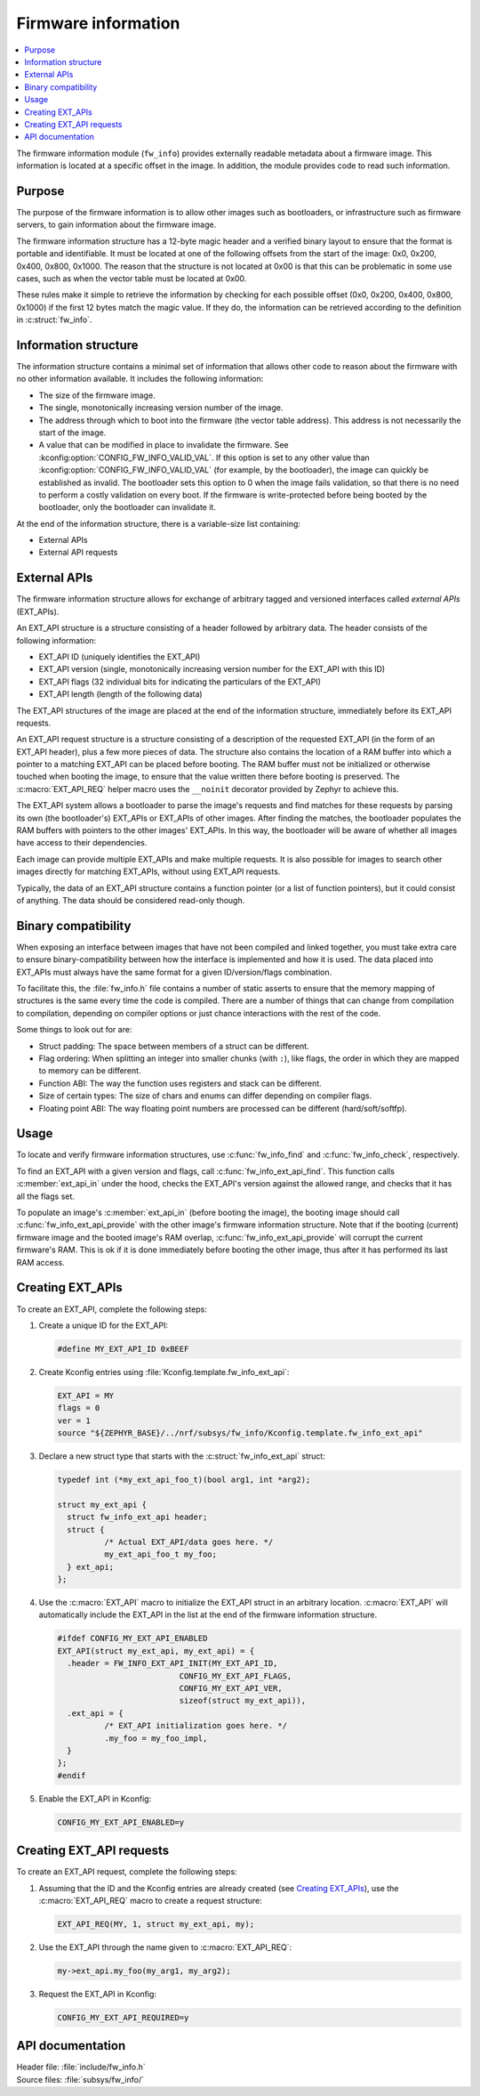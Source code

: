 .. _doc_fw_info:

Firmware information
####################

.. contents::
   :local:
   :depth: 2

The firmware information module (``fw_info``) provides externally readable metadata about a firmware image.
This information is located at a specific offset in the image.
In addition, the module provides code to read such information.

Purpose
*******

The purpose of the firmware information is to allow other images such as bootloaders, or infrastructure such as firmware servers, to gain information about the firmware image.

The firmware information structure has a 12-byte magic header and a verified binary layout to ensure that the format is portable and identifiable.
It must be located at one of the following offsets from the start of the image: 0x0, 0x200, 0x400, 0x800, 0x1000.
The reason that the structure is not located at 0x00 is that this can be problematic in some use cases, such as when the vector table must be located at 0x00.

These rules make it simple to retrieve the information by checking for each possible offset (0x0, 0x200, 0x400, 0x800, 0x1000) if the first 12 bytes match the magic value.
If they do, the information can be retrieved according to the definition in :c:struct:`fw_info`.

Information structure
*********************

The information structure contains a minimal set of information that allows other code to reason about the firmware with no other information available.
It includes the following information:

* The size of the firmware image.
* The single, monotonically increasing version number of the image.
* The address through which to boot into the firmware (the vector table address).
  This address is not necessarily the start of the image.
* A value that can be modified in place to invalidate the firmware.
  See :kconfig:option:`CONFIG_FW_INFO_VALID_VAL`.
  If this option is set to any other value than :kconfig:option:`CONFIG_FW_INFO_VALID_VAL` (for example, by the bootloader), the image can quickly be established as invalid.
  The bootloader sets this option to 0 when the image fails validation, so that there is no need to perform a costly validation on every boot.
  If the firmware is write-protected before being booted by the bootloader, only the bootloader can invalidate it.

At the end of the information structure, there is a variable-size list containing:

* External APIs
* External API requests

.. _doc_fw_info_ext_api:

External APIs
*************

The firmware information structure allows for exchange of arbitrary tagged and versioned interfaces called *external APIs* (EXT_APIs).

An EXT_API structure is a structure consisting of a header followed by arbitrary data.
The header consists of the following information:

* EXT_API ID (uniquely identifies the EXT_API)
* EXT_API version (single, monotonically increasing version number for the EXT_API with this ID)
* EXT_API flags (32 individual bits for indicating the particulars of the EXT_API)
* EXT_API length (length of the following data)

The EXT_API structures of the image are placed at the end of the information structure, immediately before its EXT_API requests.

An EXT_API request structure is a structure consisting of a description of the requested EXT_API (in the form of an EXT_API header), plus a few more pieces of data.
The structure also contains the location of a RAM buffer into which a pointer to a matching EXT_API can be placed before booting.
The RAM buffer must not be initialized or otherwise touched when booting the image, to ensure that the value written there before booting is preserved.
The :c:macro:`EXT_API_REQ` helper macro uses the ``__noinit`` decorator provided by Zephyr to achieve this.

The EXT_API system allows a bootloader to parse the image's requests and find matches for these requests by parsing its own (the bootloader's) EXT_APIs or EXT_APIs of other images.
After finding the matches, the bootloader populates the RAM buffers with pointers to the other images' EXT_APIs.
In this way, the bootloader will be aware of whether all images have access to their dependencies.

Each image can provide multiple EXT_APIs and make multiple requests.
It is also possible for images to search other images directly for matching EXT_APIs, without using EXT_API requests.

Typically, the data of an EXT_API structure contains a function pointer (or a list of function pointers), but it could consist of anything.
The data should be considered read-only though.

Binary compatibility
********************

When exposing an interface between images that have not been compiled and linked together, you must take extra care to ensure binary-compatibility between how the interface is implemented and how it is used.
The data placed into EXT_APIs must always have the same format for a given ID/version/flags combination.

To facilitate this, the :file:`fw_info.h` file contains a number of static asserts to ensure that the memory mapping of structures is the same every time the code is compiled.
There are a number of things that can change from compilation to compilation, depending on compiler options or just chance interactions with the rest of the code.

Some things to look out for are:

* Struct padding: The space between members of a struct can be different.
* Flag ordering: When splitting an integer into smaller chunks (with ``:``), like flags, the order in which they are mapped to memory can be different.
* Function ABI: The way the function uses registers and stack can be different.
* Size of certain types: The size of chars and enums can differ depending on compiler flags.
* Floating point ABI: The way floating point numbers are processed can be different (hard/soft/softfp).


Usage
*****

To locate and verify firmware information structures, use :c:func:`fw_info_find` and :c:func:`fw_info_check`, respectively.

To find an EXT_API with a given version and flags, call :c:func:`fw_info_ext_api_find`.
This function calls :c:member:`ext_api_in` under the hood, checks the EXT_API's version against the allowed range, and checks that it has all the flags set.

To populate an image's :c:member:`ext_api_in` (before booting the image), the booting image should call :c:func:`fw_info_ext_api_provide` with the other image's firmware information structure.
Note that if the booting (current) firmware image and the booted image's RAM overlap, :c:func:`fw_info_ext_api_provide` will corrupt the current firmware's RAM.
This is ok if it is done immediately before booting the other image, thus after it has performed its last RAM access.

Creating EXT_APIs
*****************

To create an EXT_API, complete the following steps:

1. Create a unique ID for the EXT_API:

   .. code-block:: c

      #define MY_EXT_API_ID 0xBEEF

#. Create Kconfig entries using :file:`Kconfig.template.fw_info_ext_api`:

   .. code-block:: Kconfig

      EXT_API = MY
      flags = 0
      ver = 1
      source "${ZEPHYR_BASE}/../nrf/subsys/fw_info/Kconfig.template.fw_info_ext_api"

#. Declare a new struct type that starts with the :c:struct:`fw_info_ext_api` struct:

   .. code-block:: c

      typedef int (*my_ext_api_foo_t)(bool arg1, int *arg2);

      struct my_ext_api {
      	struct fw_info_ext_api header;
      	struct {
      		/* Actual EXT_API/data goes here. */
      		my_ext_api_foo_t my_foo;
      	} ext_api;
      };

#. Use the :c:macro:`EXT_API` macro to initialize the EXT_API struct in an arbitrary location.
   :c:macro:`EXT_API` will automatically include the EXT_API in the list at the end of the firmware information structure.

   .. code-block:: c

      #ifdef CONFIG_MY_EXT_API_ENABLED
      EXT_API(struct my_ext_api, my_ext_api) = {
      	.header = FW_INFO_EXT_API_INIT(MY_EXT_API_ID,
      				CONFIG_MY_EXT_API_FLAGS,
      				CONFIG_MY_EXT_API_VER,
      				sizeof(struct my_ext_api)),
      	.ext_api = {
      		/* EXT_API initialization goes here. */
      		.my_foo = my_foo_impl,
      	}
      };
      #endif

#. Enable the EXT_API in Kconfig:

   .. code-block:: none

      CONFIG_MY_EXT_API_ENABLED=y


Creating EXT_API requests
*************************

To create an EXT_API request, complete the following steps:

1. Assuming that the ID and the Kconfig entries are already created (see `Creating EXT_APIs`_), use the :c:macro:`EXT_API_REQ` macro to create a request structure:

   .. code-block:: c

      EXT_API_REQ(MY, 1, struct my_ext_api, my);

#. Use the EXT_API through the name given to :c:macro:`EXT_API_REQ`:

   .. code-block:: c

      my->ext_api.my_foo(my_arg1, my_arg2);

#. Request the EXT_API in Kconfig:

   .. code-block:: none

      CONFIG_MY_EXT_API_REQUIRED=y


API documentation
*****************

| Header file: :file:`include/fw_info.h`
| Source files: :file:`subsys/fw_info/`

.. doxygengroup:: fw_info
   :project: nrf
   :members:
